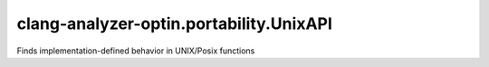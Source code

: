 .. title:: clang-tidy - clang-analyzer-optin.portability.UnixAPI

clang-analyzer-optin.portability.UnixAPI
========================================

Finds implementation-defined behavior in UNIX/Posix functions

